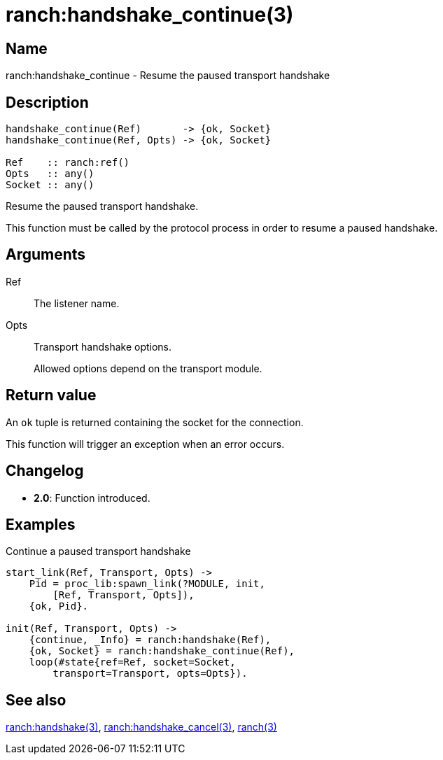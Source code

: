 = ranch:handshake_continue(3)

== Name

ranch:handshake_continue - Resume the paused transport handshake

== Description

[source,erlang]
----
handshake_continue(Ref)       -> {ok, Socket}
handshake_continue(Ref, Opts) -> {ok, Socket}

Ref    :: ranch:ref()
Opts   :: any()
Socket :: any()
----

Resume the paused transport handshake.

This function must be called by the protocol process in order
to resume a paused handshake.

== Arguments

Ref::

The listener name.

Opts::

Transport handshake options.
+
Allowed options depend on the transport module.

== Return value

An `ok` tuple is returned containing the socket for the connection.

This function will trigger an exception when an error occurs.

== Changelog

* *2.0*: Function introduced.

== Examples

.Continue a paused transport handshake
[source,erlang]
----
start_link(Ref, Transport, Opts) ->
    Pid = proc_lib:spawn_link(?MODULE, init,
        [Ref, Transport, Opts]),
    {ok, Pid}.

init(Ref, Transport, Opts) ->
    {continue, _Info} = ranch:handshake(Ref),
    {ok, Socket} = ranch:handshake_continue(Ref),
    loop(#state{ref=Ref, socket=Socket,
        transport=Transport, opts=Opts}).
----

== See also

link:man:ranch:handshake(3)[ranch:handshake(3)],
link:man:ranch:handshake_cancel(3)[ranch:handshake_cancel(3)],
link:man:ranch(3)[ranch(3)]
